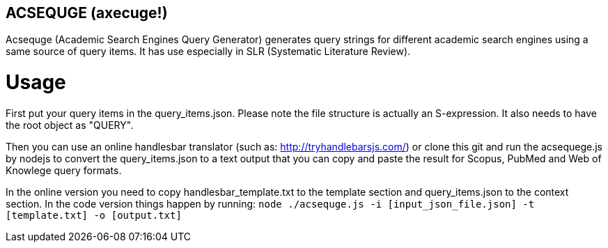 == ACSEQUGE (axecuge!)
Acsequge (Academic Search Engines Query Generator) generates query strings for different academic search engines using a same source of query items. It has use especially in SLR (Systematic Literature Review).

= Usage
First put your query items in the  query_items.json.
Please note the file structure is actually an S-expression.
It also needs to have the root object as "QUERY".

Then you can use an online handlesbar translator (such as: http://tryhandlebarsjs.com/) or clone this git and run the acsequege.js by nodejs to convert the query_items.json to a text output that you can copy and paste the result for Scopus, PubMed and Web of Knowlege query formats.

In the online version you need to copy handlesbar_template.txt to the template section and query_items.json to the context section.
In the code version things happen by running:
`node ./acsequge.js -i [input_json_file.json] -t [template.txt] -o [output.txt]`

